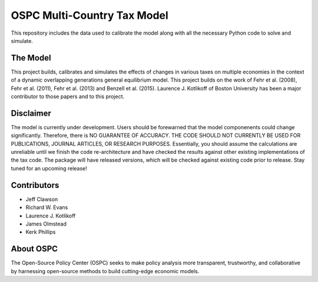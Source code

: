 ============================
OSPC Multi-Country Tax Model
============================

This repository includes the data used to calibrate the model along with all the necessary Python code to solve and simulate.

The Model
=========
This project builds, calibrates and simulates the effects of changes in various taxes on multiple economies in the context of a dynamic overlapping generations general equilibrium model.  This project builds on the work of Fehr et al. (2008), Fehr et al. (2011), Fehr et al. (2013) and Benzell et al. (2015).  Laurence J. Kotlikoff of Boston University has been a major contributor to those papers and to this project.

Disclaimer
==========
The model is currently under development. Users should be forewarned that the model componenents could change significantly. Therefore, there is NO GUARANTEE OF ACCURACY. THE CODE SHOULD NOT CURRENTLY BE USED FOR PUBLICATIONS, JOURNAL ARTICLES, OR RESEARCH PURPOSES. Essentially, you should assume the calculations are unreliable until we finish the code re-architecture and have checked the results against other existing implementations of the tax code. The package will have released versions, which will be checked against existing code prior to release. Stay tuned for an upcoming release!


Contributors
============

- Jeff Clawson

- Richard W. Evans

- Laurence J. Kotlikoff

- James Olmstead

- Kerk Phillips



About OSPC
==========
The Open-Source Policy Center (OSPC) seeks to make policy analysis more transparent, trustworthy, and collaborative by harnessing open-source methods to build cutting-edge economic models.
